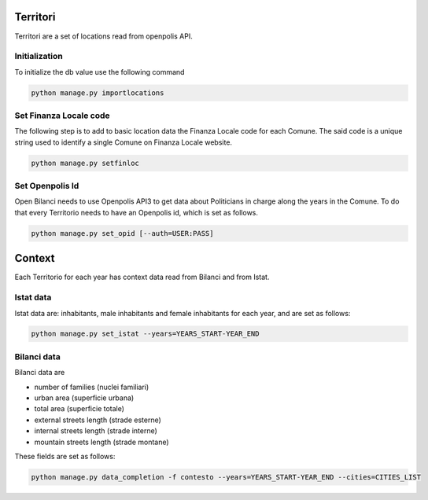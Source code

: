 Territori
=========

Territori are a set of locations read from openpolis API.


Initialization
--------------

To initialize the db value use the following command


.. code-block:: bash

    python manage.py importlocations


Set Finanza Locale code
-----------------------

The following step is to add to basic location data the Finanza Locale code for each Comune.
The said code is a unique string used to identify a single Comune on Finanza Locale website.


.. code-block:: bash

   python manage.py setfinloc
   

Set Openpolis Id
----------------

Open Bilanci needs to use Openpolis API3 to get data about Politicians in charge along the years in the Comune. 
To do that every Territorio needs to have an Openpolis id, which is set as follows.

.. code-block:: bash

    python manage.py set_opid [--auth=USER:PASS]



Context
=======

Each Territorio for each year has context data read from Bilanci and from Istat.

Istat data
----------

Istat data are: inhabitants, male inhabitants and female inhabitants for each year, and are set as follows:



.. code-block:: bash

    python manage.py set_istat --years=YEARS_START-YEAR_END
    
    
Bilanci data
------------

Bilanci data are 

- number of families (nuclei familiari)
- urban area (superficie urbana)
- total area (superficie totale)
- external streets length (strade esterne)
- internal streets length (strade interne)
- mountain streets length (strade montane)

These fields are set as follows:

.. code-block:: bash

    python manage.py data_completion -f contesto --years=YEARS_START-YEAR_END --cities=CITIES_LIST
    

